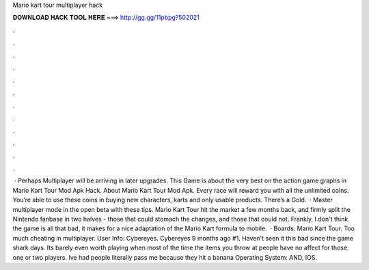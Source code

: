 Mario kart tour multiplayer hack

𝐃𝐎𝐖𝐍𝐋𝐎𝐀𝐃 𝐇𝐀𝐂𝐊 𝐓𝐎𝐎𝐋 𝐇𝐄𝐑𝐄 ===> http://gg.gg/11pbpg?502021

.

.

.

.

.

.

.

.

.

.

.

.

 · Perhaps Multiplayer will be arriving in later upgrades. This Game is about the very best on the action game graphs in Mario Kart Tour Mod Apk Hack. About Mario Kart Tour Mod Apk. Every race will reward you with all the unlimited coins. You’re able to use these coins in buying new characters, karts and only usable products. There’s a Gold.  · Master multiplayer mode in the open beta with these tips. Mario Kart Tour hit the market a few months back, and firmly split the Nintendo fanbase in two halves - those that could stomach the changes, and those that could not. Frankly, I don't think the game is all that bad, it makes for a nice adaptation of the Mario Kart formula to mobile.  · Boards. Mario Kart Tour. Too much cheating in multiplayer. User Info: Cybereyes. Cybereyes 9 months ago #1. Haven't seen it this bad since the game shark days. Its barely even worth playing when most of the time the items you throw at people have no affect for those one or two players. Ive had people literally pass me because they hit a banana Operating System: AND, IOS.
